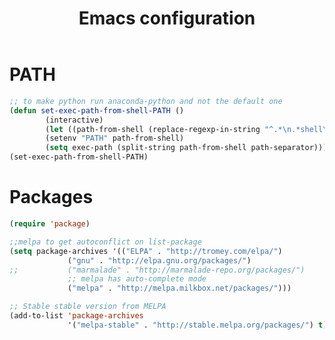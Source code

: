 
#+TITLE: Emacs configuration

* PATH
#+BEGIN_SRC emacs-lisp
;; to make python run anaconda-python and not the default one
(defun set-exec-path-from-shell-PATH ()
        (interactive)
        (let ((path-from-shell (replace-regexp-in-string "^.*\n.*shell\n" "" (shell-command-to-string "$SHELL --login -i -c 'echo $PATH'"))))
        (setenv "PATH" path-from-shell)
        (setq exec-path (split-string path-from-shell path-separator))))
(set-exec-path-from-shell-PATH)
#+END_SRC

* Packages

#+BEGIN_SRC emacs-lisp
(require 'package)

;;melpa to get autoconflict on list-package
(setq package-archives '(("ELPA" . "http://tromey.com/elpa/")
			 ("gnu" . "http://elpa.gnu.org/packages/")
;;			 ("marmalade" . "http://marmalade-repo.org/packages/")
			 ;; melpa has auto-complete mode
			 ("melpa" . "http://melpa.milkbox.net/packages/")))

;; Stable stable version from MELPA
(add-to-list 'package-archives
             '("melpa-stable" . "http://stable.melpa.org/packages/") t)
#+END_SRC

